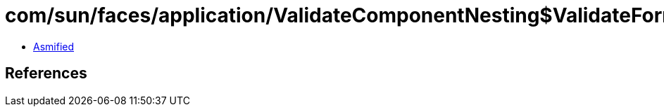 = com/sun/faces/application/ValidateComponentNesting$ValidateFormNestingCallback.class

 - link:ValidateComponentNesting$ValidateFormNestingCallback-asmified.java[Asmified]

== References

